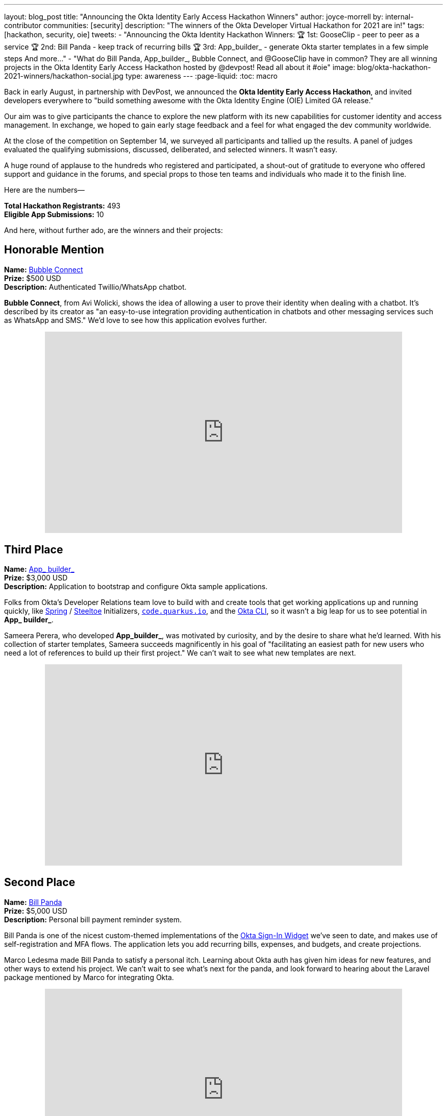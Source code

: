 ---
layout: blog_post
title: "Announcing the Okta Identity Early Access Hackathon Winners"
author: joyce-morrell
by: internal-contributor
communities: [security]
description: "The winners of the Okta Developer Virtual Hackathon for 2021 are in!"
tags: [hackathon, security, oie]
tweets:
- "Announcing the Okta Identity Hackathon Winners:
🏆 1st: GooseClip - peer to peer as a service
🏆 2nd: Bill Panda - keep track of recurring bills
🏆 3rd: App_builder_ - generate Okta starter templates in a few simple steps
And more..."
- "What do Bill Panda, App_builder_, Bubble Connect, and @GooseClip have in common? They are all winning projects in the Okta Identity Early Access Hackathon hosted by @devpost! Read all about it #oie"
image: blog/okta-hackathon-2021-winners/hackathon-social.jpg
type: awareness
---
:page-liquid:
:toc: macro

Back in early August, in partnership with DevPost, we announced the *Okta Identity Early Access Hackathon*, and invited developers everywhere to "build something awesome with the Okta Identity Engine (OIE) Limited GA release."

Our aim was to give participants the chance to explore the new platform with its new capabilities for customer identity and access management. In exchange, we hoped to gain early stage feedback and a feel for what engaged the dev community worldwide.

At the close of the competition on September 14, we surveyed all participants and tallied up the results. A panel of judges evaluated the qualifying submissions, discussed, deliberated, and selected winners. It wasn't easy.

A huge round of applause to the hundreds who registered and participated, a shout-out of gratitude to everyone who offered support and guidance in the forums, and special props to those ten teams and individuals who made it to the finish line.

Here are the numbers—

**Total Hackathon Registrants:**  493 +
**Eligible App Submissions:**  10

And here, without further ado, are the winners and their projects:

== Honorable Mention

**Name:** https://devpost.com/software/bubble-connect/[Bubble Connect] +
**Prize:** $500 USD +
**Description:** Authenticated Twillio/WhatsApp chatbot.

*Bubble Connect*, from Avi Wolicki, shows the idea of allowing a user to prove their identity when dealing with a chatbot. It's described by its creator as "an easy-to-use integration providing authentication in chatbots and other messaging services such as WhatsApp and SMS." We'd love to see how this application evolves further.

++++
<div style="text-align: center; margin-bottom: 1.25rem">
<iframe width="700" height="394" style="max-width: 100%" src="https://www.youtube.com/embed/Ns6niZHtE-w" title="Bubble Connect - Okta Hackathon Prjoject" frameborder="0" allow="accelerometer; autoplay; clipboard-write; encrypted-media; gyroscope; picture-in-picture" allowfullscreen></iframe>
</div>
++++

== Third Place

**Name:** https://okta-hackathon-2021.devpost.com/submissions/255969-okta_builder_/[App_ builder_] +
**Prize:** $3,000 USD +
**Description:** Application to bootstrap and configure Okta sample applications.

Folks from Okta's Developer Relations team love to build with and create tools that get working applications up and running quickly, like https://start.spring.io[Spring] / https://start.steeltoe.io/[Steeltoe] Initializers, https://code.quarkus.io/[`code.quarkus.io`], and the https://cli.okta.com[Okta CLI], so it wasn't a big leap for us to see potential in *App_ builder_*.

Sameera Perera, who developed *App_builder_*, was motivated by curiosity, and by the desire to share what he'd learned. With his collection of starter templates, Sameera succeeds magnificently in his goal of "facilitating an easiest path for new users who need a lot of references to build up their first project." We can't wait to see what new templates are next.

++++
<div style="text-align: center; margin-bottom: 1.25rem">
<iframe width="700" height="394" style="max-width: 100%" src="https://www.youtube.com/embed/a9gfivJ8wHU" title="Template Application Builder" frameborder="0" allow="accelerometer; autoplay; clipboard-write; encrypted-media; gyroscope; picture-in-picture" allowfullscreen></iframe>
</div>
++++

== Second Place

**Name:** https://devpost.com/software/family-newsletter[Bill Panda] +
**Prize:** $5,000 USD +
**Description:** Personal bill payment reminder system.

Bill Panda is one of the nicest custom-themed implementations of the https://github.com/okta/okta-signin-widget[Okta Sign-In Widget] we've seen to date, and makes use of self-registration and MFA flows. The application lets you add recurring bills, expenses, and budgets, and create projections.

Marco Ledesma made Bill Panda to satisfy a personal itch. Learning about Okta auth has given him ideas for new features, and other ways to extend his project. We can't wait to see what's next for the panda, and look forward to hearing about the Laravel package mentioned by Marco for integrating Okta.

++++
<div style="text-align: center; margin-bottom: 1.25rem">
<iframe width="700" height="394" style="max-width: 100%" src="https://www.youtube.com/embed/N3O5F5EaHE8" title="Okta Hackathon Demo Video of Bill Panda" frameborder="0" allow="accelerometer; autoplay; clipboard-write; encrypted-media; gyroscope; picture-in-picture" allowfullscreen></iframe>
</div>
++++

== First Place

**Name:** https://devpost.com/software/gooseclip[GooseClip] +
**Prize:** $10,000 USD +
**Description:** Authenticated peer-to-peer communication platform

Matthew Mckenzie's GooseClip submission was in a league of its own. The project features a highly polished demo video, as well as web, CLI, and mobile applications that demonstrate aspects of the project as well as its creator's technical prowess. Rooted in the Go programming language, and inspired by "a frustration at the lack of interoperability of our modern devices," GooseClip "integrates fast, secure peer-to-peer functionality" into a project in a few simple steps. It obscures the complexity of peer-to-peer networking by presenting a 2-route API, /attach and /connect.

Matthew has big plans to evolve GooseClip, and we plan to follow along. Here's hoping the grand prize will help this goose take flight!

++++
<div style="text-align: center; margin-bottom: 1.25rem">
<iframe width="700" height="394" style="max-width: 100%" src="https://www.youtube.com/embed/KLOtyv_yDSA" title="GooseClip - Okta Hackathon Submission" frameborder="0" allow="accelerometer; autoplay; clipboard-write; encrypted-media; gyroscope; picture-in-picture" allowfullscreen></iframe>
</div>
++++

== Most Supportive Hackers

There are many roads to glory, and all developers rely on the work of those who came before them. Sometimes help comes in the form of code—libraries, building blocks, open source projects. Other times, good information and solid guidance at the right time can mean the difference between failure and success.

We awarded the "most supportive hacker" prize to three individuals, based on the number of valuable and helpful responses they provided to other participants on the Okta Developer Forum's *hackathons* category during the competition.

Let's close with kudos to Lenya Hope (1st place), Monish Basaniwal (2nd place), and Chaitanya Shah (3rd place) – who didn't let competition get in the way of generous collaboration and knowledge-sharing. Thank you all.

== What's Next for Early Access Hacks and Hackers

We're thrilled with the results of this Early Access Hackathon experiment, delighted by the creative range of submission, and the geographic diversity of the qualifying submissions. We had winners from the United Kingdom, the United States, Sri Lanka, Israel, and India, and participation from dozens of countries.

We've been surveying and listening to feedback from participants, and we're compiling what we've learned, so that we can prioritize what comes next for the Okta Identity Engine, and the tooling developers need to build more great apps and services.

- https://okta-hackathon-2021.devpost.com/[DevPost: Okta Identity Early Access Hackathon 2021]
- https://help.okta.com/oie/en-us/Content/Topics/identity-engine/oie-index.htm[Okta Identity Engine]
- https://help.okta.com/oie/en-us/Content/Topics/identity-engine/oie-dev-docs.htm[Identity Engine for developers]

Have a fun hackathon story to share? Let us know with a comment below. For more interesting content, follow https://twitter.com/oktadev[@oktadev] on Twitter, connect with us https://www.linkedin.com/company/oktadev[on LinkedIn], and subscribe to https://www.youtube.com/oktadev[our YouTube channel].
